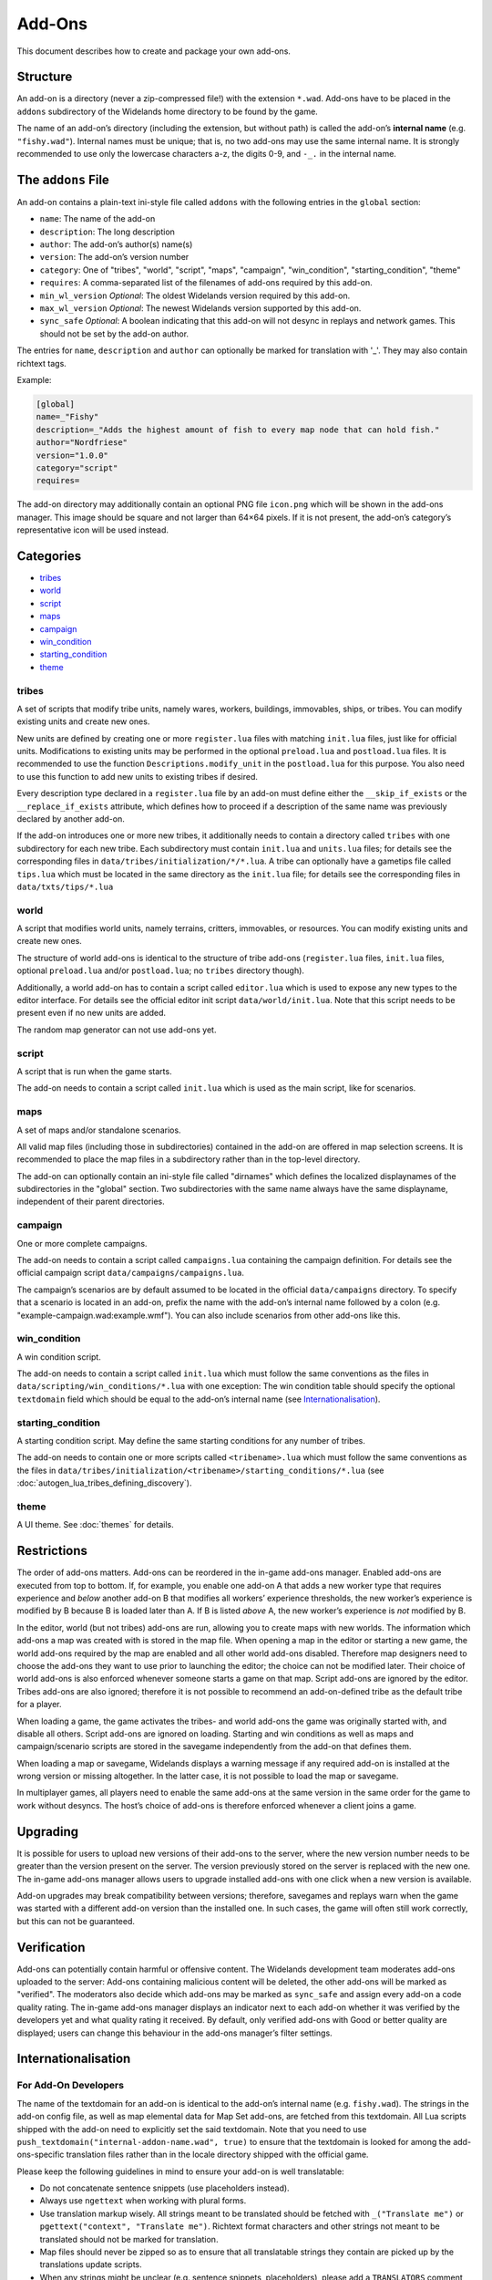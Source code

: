 Add-Ons
=======

This document describes how to create and package your own add-ons.

Structure
---------

An add-on is a directory (never a zip-compressed file!) with the extension ``*.wad``. Add-ons have to be placed in the ``addons`` subdirectory of the Widelands home directory to be found by the game.

The name of an add-on’s directory (including the extension, but without path) is called the add-on’s **internal name** (e.g. ``"fishy.wad"``). Internal names must be unique; that is, no two add-ons may use the same internal name. It is strongly recommended to use only the lowercase characters a-z, the digits 0-9, and ``-_.`` in the internal name.

The ``addons`` File
-------------------

An add-on contains a plain-text ini-style file called ``addons`` with the following entries in the ``global`` section:

* ``name``: The name of the add-on
* ``description``: The long description
* ``author``: The add-on’s author(s) name(s)
* ``version``: The add-on’s version number
* ``category``: One of "tribes", "world", "script", "maps", "campaign", "win_condition", "starting_condition", "theme"
* ``requires``: A comma-separated list of the filenames of add-ons required by this add-on.
* ``min_wl_version`` *Optional*: The oldest Widelands version required by this add-on.
* ``max_wl_version`` *Optional*: The newest Widelands version supported by this add-on.
* ``sync_safe`` *Optional*: A boolean indicating that this add-on will not desync in replays and network games. This should not be set by the add-on author.

The entries for ``name``, ``description`` and ``author`` can optionally be marked for translation with '_'. They may also contain richtext tags.

Example:

.. code-block:: ini

   [global]
   name=_"Fishy"
   description=_"Adds the highest amount of fish to every map node that can hold fish."
   author="Nordfriese"
   version="1.0.0"
   category="script"
   requires=

.. highlight:: default

The add-on directory may additionally contain an optional PNG file ``icon.png`` which will be shown in the add-ons manager. This image should be square and not larger than 64×64 pixels. If it is not present, the add-on’s category’s representative icon will be used instead.

Categories
----------
- `tribes`_
- `world`_
- `script`_
- `maps`_
- `campaign`_
- `win_condition`_
- `starting_condition`_
- `theme`_


tribes
~~~~~~
A set of scripts that modify tribe units, namely wares, workers, buildings, immovables, ships, or tribes. You can modify existing units and create new ones.

New units are defined by creating one or more ``register.lua`` files with matching ``init.lua`` files, just like for official units. Modifications to existing units may be performed in the optional ``preload.lua`` and ``postload.lua`` files. It is recommended to use the function ``Descriptions.modify_unit`` in the ``postload.lua`` for this purpose. You also need to use this function to add new units to existing tribes if desired.

Every description type declared in a ``register.lua`` file by an add-on must define either the ``__skip_if_exists`` or the ``__replace_if_exists`` attribute, which defines how to proceed if a description of the same name was previously declared by another add-on.

If the add-on introduces one or more new tribes, it additionally needs to contain a directory called ``tribes`` with one subdirectory for each new tribe. Each subdirectory must contain ``init.lua`` and ``units.lua`` files; for details see the corresponding files in ``data/tribes/initialization/*/*.lua``. A tribe can optionally have a gametips file called ``tips.lua`` which must be located in the same directory as the ``init.lua`` file; for details see the corresponding files in ``data/txts/tips/*.lua``


world
~~~~~
A script that modifies world units, namely terrains, critters, immovables, or resources. You can modify existing units and create new ones.

The structure of world add-ons is identical to the structure of tribe add-ons (``register.lua`` files, ``init.lua`` files, optional ``preload.lua`` and/or ``postload.lua``; no ``tribes`` directory though).

Additionally, a world add-on has to contain a script called ``editor.lua`` which is used to expose any new types to the editor interface. For details see the official editor init script ``data/world/init.lua``. Note that this script needs to be present even if no new units are added.

The random map generator can not use add-ons yet.


script
~~~~~~
A script that is run when the game starts.

The add-on needs to contain a script called ``init.lua`` which is used as the main script, like for scenarios.


maps
~~~~
A set of maps and/or standalone scenarios.

All valid map files (including those in subdirectories) contained in the add-on are offered in map selection screens. It is recommended to place the map files in a subdirectory rather than in the top-level directory.

The add-on can optionally contain an ini-style file called "dirnames" which defines the localized displaynames of the subdirectories in the "global" section. Two subdirectories with the same name always have the same displayname, independent of their parent directories.


campaign
~~~~~~~~
One or more complete campaigns.

The add-on needs to contain a script called ``campaigns.lua`` containing the campaign definition. For details see the official campaign script ``data/campaigns/campaigns.lua``.

The campaign’s scenarios are by default assumed to be located in the official ``data/campaigns`` directory. To specify that a scenario is located in an add-on, prefix the name with the add-on’s internal name followed by a colon (e.g. "example-campaign.wad:example.wmf"). You can also include scenarios from other add-ons like this.


win_condition
~~~~~~~~~~~~~
A win condition script.

The add-on needs to contain a script called ``init.lua`` which must follow the same conventions as the files in ``data/scripting/win_conditions/*.lua`` with one exception: The win condition table should specify the optional ``textdomain`` field which should be equal to the add-on’s internal name (see `Internationalisation`_).


starting_condition
~~~~~~~~~~~~~~~~~~
A starting condition script. May define the same starting conditions for any number of tribes.

The add-on needs to contain one or more scripts called ``<tribename>.lua`` which must follow the same conventions as the files in ``data/tribes/initialization/<tribename>/starting_conditions/*.lua`` (see :doc:`autogen_lua_tribes_defining_discovery`).


theme
~~~~~
A UI theme. See :doc:`themes` for details.


Restrictions
------------

The order of add-ons matters. Add-ons can be reordered in the in-game add-ons manager. Enabled add-ons are executed from top to bottom. If, for example, you enable one add-on A that adds a new worker type that requires experience and *below* another add-on B that modifies all workers’ experience thresholds, the new worker’s experience is modified by B because B is loaded later than A. If B is listed *above* A, the new worker’s experience is *not* modified by B.

In the editor, world (but not tribes) add-ons are run, allowing you to create maps with new worlds. The information which add-ons a map was created with is stored in the map file. When opening a map in the editor or starting a new game, the world add-ons required by the map are enabled and all other world add-ons disabled. Therefore map designers need to choose the add-ons they want to use prior to launching the editor; the choice can not be modified later. Their choice of world add-ons is also enforced whenever someone starts a game on that map. Script add-ons are ignored by the editor. Tribes add-ons are also ignored; therefore it is not possible to recommend an add-on-defined tribe as the default tribe for a player.

When loading a game, the game activates the tribes- and world add-ons the game was originally started with, and disable all others. Script add-ons are ignored on loading. Starting and win conditions as well as maps and campaign/scenario scripts are stored in the savegame independently from the add-on that defines them.

When loading a map or savegame, Widelands displays a warning message if any required add-on is installed at the wrong version or missing altogether. In the latter case, it is not possible to load the map or savegame.

In multiplayer games, all players need to enable the same add-ons at the same version in the same order for the game to work without desyncs. The host’s choice of add-ons is therefore enforced whenever a client joins a game.


Upgrading
---------

It is possible for users to upload new versions of their add-ons to the server, where the new version number needs to be greater than the version present on the server. The version previously stored on the server is replaced with the new one. The in-game add-ons manager allows users to upgrade installed add-ons with one click when a new version is available.

Add-on upgrades may break compatibility between versions; therefore, savegames and replays warn when the game was started with a different add-on version than the installed one. In such cases, the game will often still work correctly, but this can not be guaranteed.


Verification
------------

Add-ons can potentially contain harmful or offensive content. The Widelands development team moderates add-ons uploaded to the server: Add-ons containing malicious content will be deleted, the other add-ons will be marked as "verified". The moderators also decide which add-ons may be marked as ``sync_safe`` and assign every add-on a code quality rating. The in-game add-ons manager displays an indicator next to each add-on whether it was verified by the developers yet and what quality rating it received. By default, only verified add-ons with Good or better quality are displayed; users can change this behaviour in the add-ons manager’s filter settings.


Internationalisation
--------------------

For Add-On Developers
~~~~~~~~~~~~~~~~~~~~~

The name of the textdomain for an add-on is identical to the add-on’s internal name (e.g. ``fishy.wad``). The strings in the add-on config file, as well as map elemental data for Map Set add-ons, are fetched from this textdomain. All Lua scripts shipped with the add-on need to explicitly set the said textdomain. Note that you need to use ``push_textdomain("internal-addon-name.wad", true)`` to ensure that the textdomain is looked for among the add-ons-specific translation files rather than in the locale directory shipped with the official game.

Please keep the following guidelines in mind to ensure your add-on is well translatable:

- Do not concatenate sentence snippets (use placeholders instead).
- Always use ``ngettext`` when working with plural forms.
- Use translation markup wisely. All strings meant to be translated should be fetched with ``_("Translate me")`` or  ``pgettext("context", "Translate me")``. Richtext format characters and other strings not meant to be translated should not be marked for translation.
- Map files should never be zipped so as to ensure that all translatable strings they contain are picked up by the translations update scripts.
- When any strings might be unclear (e.g. sentence snippets, placeholders), please add a ``TRANSLATORS`` comment above the string.

The Widelands Development Team may occasionally contact add-on developers to inform them about any questions or feedback from the translators.

Technical Info
~~~~~~~~~~~~~~

In order to not have to release a new version whenever translations change, translation files are provided by the server independently from the add-ons. The "Widelands Add-Ons" Transifex project contains one resource for every add-on present on the server. The Transifex catalogue for each add-on is updated automatically whenever a new version is uploaded to the server.

The server keeps a repository of all add-on ``*.mo`` files which are automatically compiled from the latest Transifex translations regularly. Downloading or upgrading an add-on automatically downloads and installs the latest translations files for this add-on for all languages. Each add-on has a translations version number in addition to the add-on version number; this allows the game to determine whether the translations for an installed add-on can be upgraded.

Uploading
---------

The only supported way to upload an add-on is to use the in-game add-ons manager. Log in with your Widelands website user profile and online gaming password (i.e., the same credentials as for the metaserver), and use the Upload section in the add-ons manager’s third tab. If you previously submitted an add-on with the same name and lower version number, the new upload will be made available as an upgrade. You can upload screenshots for your add-ons in the same way.

When providing an upgrade, always ensure that your modifications are based on the version that was downloaded from the server rather than your original sources, as the maintainers may make minor maintenance modifications to the versions stored there.

Please note that up- or downloading few large files is several orders of magnitude faster than up- or downloading many small files. If your add-on contains new graphics for units, it is therefore recommended to use spritesheets instead of sprite files.

By uploading, you agree to publish your creation under the terms of the GNU General Public License (GPL) version 2 (the same license under which Widelands itself is distributed). For more information on the GPL, please refer to ‘About Widelands’ → ‘License’ in the Widelands main menu. It is forbidden to upload add-ons containing harmful or malicious content or spam. By uploading an add-on, you assert that the add-on is of your own creation or you have the add-on’s author(s) permission to submit it in their stead. The Widelands Development Team will review your add-on soon after uploading. In case they have further inquiries, they will contact you via a PM on the Widelands website; therefore please check the inbox of your online user profile page frequently.

You can only upload upgrades and screenshots for your own add-ons (unless you are a server administrator).

If you run into problems (e.g. the server refuses to accept an upload) or have advanced needs such as deletion of your add-ons or collaborating on someone else’s add-on, you can also ask in the Widelands forum under https://www.widelands.org/forum/topic/5073/.
